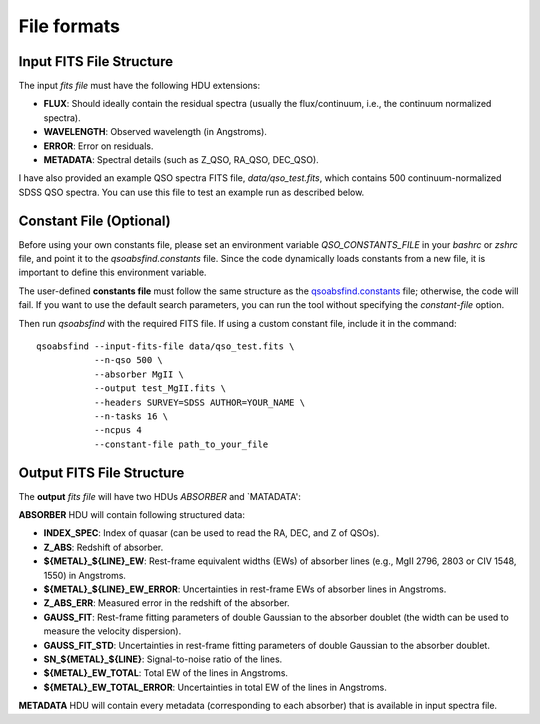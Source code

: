File formats
============

Input FITS File Structure
-------------------------

The input `fits file` must have the following HDU extensions:

- **FLUX**: Should ideally contain the residual spectra (usually the flux/continuum, i.e., the continuum normalized spectra).
- **WAVELENGTH**: Observed wavelength (in Angstroms).
- **ERROR**: Error on residuals.
- **METADATA**: Spectral details (such as Z_QSO, RA_QSO, DEC_QSO).

I have also provided an example QSO spectra FITS file, `data/qso_test.fits`, which contains 500 continuum-normalized SDSS QSO spectra. You can use this file to test an example run as described below.

Constant File (Optional)
------------------------

Before using your own constants file, please set an environment variable `QSO_CONSTANTS_FILE` in your `bashrc` or `zshrc` file, and point it to the `qsoabsfind.constants` file. Since the code dynamically loads constants from a new file, it is important to define this environment variable.

The user-defined **constants file** must follow the same structure as the `qsoabsfind.constants <https://github.com/abhi0395/qsoabsfind/blob/main/qsoabsfind/constants.py>`_ file; otherwise, the code will fail. If you want to use the default search parameters, you can run the tool without specifying the `constant-file` option.

Then run `qsoabsfind` with the required FITS file. If using a custom constant file, include it in the command:

::

    qsoabsfind --input-fits-file data/qso_test.fits \
               --n-qso 500 \
               --absorber MgII \
               --output test_MgII.fits \
               --headers SURVEY=SDSS AUTHOR=YOUR_NAME \
               --n-tasks 16 \
               --ncpus 4
               --constant-file path_to_your_file

Output FITS File Structure
--------------------------

The **output** `fits file` will have two HDUs `ABSORBER` and `MATADATA':

**ABSORBER** HDU will contain following structured data:

- **INDEX_SPEC**: Index of quasar (can be used to read the RA, DEC, and Z of QSOs).
- **Z_ABS**: Redshift of absorber.
- **${METAL}_${LINE}_EW**: Rest-frame equivalent widths (EWs) of absorber lines (e.g., MgII 2796, 2803 or CIV 1548, 1550) in Angstroms.
- **${METAL}_${LINE}_EW_ERROR**: Uncertainties in rest-frame EWs of absorber lines in Angstroms.
- **Z_ABS_ERR**: Measured error in the redshift of the absorber.
- **GAUSS_FIT**: Rest-frame fitting parameters of double Gaussian to the absorber doublet (the width can be used to measure the velocity dispersion).
- **GAUSS_FIT_STD**: Uncertainties in rest-frame fitting parameters of double Gaussian to the absorber doublet.
- **SN_${METAL}_${LINE}**: Signal-to-noise ratio of the lines.
- **${METAL}_EW_TOTAL**: Total EW of the lines in Angstroms.
- **${METAL}_EW_TOTAL_ERROR**: Uncertainties in total EW of the lines in Angstroms.

**METADATA** HDU will contain every metadata (corresponding to each absorber) that is available in input spectra file.
